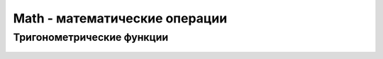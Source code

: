Math - математические операции
==============================

.. py:class:: Math()

    
    .. py:attribute:: E

        Основание натуральных логарифмов


    .. py:attribute:: LN10

        Натуральный логарифм числа 10


    .. py:attribute:: LN2

        Натуральный логарифм числа 2
    

    .. py:attribute:: LOG10E

        Десятичный логарифм числа Е


    .. py:attribute:: LOG2E

        Логарифм числа Е по основанию 2


    .. py:attribute:: PI

        Число пи


    .. py:attribute:: SQRT1_2

        Единица, деленная на корень квадратный из 2


    .. py:attribute:: SQRT2

        Квадратный корень из 2


    .. py:function:: abs(var)

        Возвращает абсолютное значение

        .. code-block:: js

            Math.abs(-100);
            // 100


    .. py:function:: cbrt(value)

        Корень кубический

        .. code-block:: js

            Math.cbrt(8);
            // 2


    .. py:function:: ceil(var)

        Округление в большую сторону

        .. code-block:: js

            Math.ceil(1.99);
            // 2.0

            Math.ceil(1.01);
            // 2.0

            Math.ceil(1.0);
            // 1.0

            Math.ceil(-1.99);
            // -1.0


    .. py:function:: clz32(number)

        Возвращает число ведущих нулевых бит в 32 битном представлении числа

        .. note:: EcmaScript6

        .. code-block:: js

            Math.clz32(7);
            // 29

            Math.clz32(1000);
            // 22

            Math.clz32(295000000);
            // 3


    .. py:function:: exp(var)

        Вычисляет степень числа Е


    .. py:function:: expm1(value)

        Обратное от Math.log1p

        .. note:: EcmaScript6

        .. code-block:: js

            Math.expm1(0);
            // 0


    .. py:function:: floor(var)

        Округление в меньшую сторону

        .. code-block:: js

            Math.ceil(1.99);
            // 1.0

            Math.ceil(1.01);
            // 1.0

            Math.ceil(1.0);
            // 1.0

            Math.ceil(-1.99);
            // -2.0


    .. py:function:: fround(number)

        Округляет число до 32 битного значения с плавающей точкой

        .. note:: EcmaScript6

        .. code-block:: js

            Math.fround(0);
            // 0
            
            Math.fround(1);
            // 1

            Math.fround(1.137);
            // 1.13699....

            Math.fround(1.5);
            // 1.5
            

    .. py:function:: imul(int1, int2)

        Возвращает младшие 32 бита результата умножения аргументов

        .. note:: EcmaScript6

        .. code-block:: js

            Math.imul(590, 5000000);
            // -1344967296
            
            590 * 5000000;
            // 2950000000


    .. py:function:: log(var)

        Вычисляет натуральный логарифм


    .. py:function:: log2(var)

        Вычисляет логарифм по основанию 2

        .. note:: EcmaScript6

        .. code-block:: js

            Math.log2(16);
            // 4


    .. py:function:: log10(var)

        Вычисляет логарифм по основанию 10

        .. note:: EcmaScript6

        .. code-block:: js

            Math.log10(1000);
            // 3


    .. py:function:: log1p(value)

        Вычисляет логарифм (1 + value)

        .. note:: EcmaScript6

        .. code-block:: js

            Math.log1p(0);
            // 0


    .. py:function:: max(var1, var2, ....)

        Возвращает максимум из переданных аргументов

        .. code-block:: js

            Math.max(5000, 200, 60);
            // 5000


    .. py:function:: min(var1, var2, ....)

        Возвращает минимум из переданных аргументов

        .. code-block:: js

            Math.min(5000, 200, 60);
            // 60


    .. py:function:: pow(var, pow)

        Возведение в степень

        .. code-block:: js

            Math.pow(5, 2);
            //25


    .. py:function:: random()

        Возвращает случайное число из промежутка от 0 до 1

        .. code-block:: js

            Math.random()
            // 0.33


    .. py:function:: round(var)

        Нормальное округление


    .. py:function:: sign(number)

        Возвращает знак числа, сообщающий, является ли число отрицательным, положительным или равно нулю.

        .. note:: EcmaScript6

        .. code-block:: js

            Math.sign(11);
            // 1

            Math.sign(-11);
            // -1

            Math.sign(0);
            // 0


    .. py:function:: sqrt(int)

        Возвращает квадратный корень числа

        .. code-block:: js

            Math.sqrt(81);
            // 9


    .. py:function:: trunc(number)

        Возвращает целую часть числа

        .. note:: EcmaScript6

        .. code-block:: js

            Math.trunc(11.17);
            // 11

            Math.trunc(-1.112);
            // -1


Тригонометрические функции
--------------------------

    .. py:function:: acos()

        Вычисляет арккосинус


    .. py:function:: acosh()

        Вычисляет обратный гиперболический косинус

        .. note:: EcmaScript6

        .. code-block:: js

            Math.acosh(1);
            // 0


    .. py:function:: asin()

        Вычисляет арксинус


    .. py:function:: asinh()

        Вычисляет обратный гиперболический синус

        .. note:: EcmaScript6

        .. code-block:: js

            Math.asinh(0);
            // 0


    .. py:function:: atan()

        Вычисляет арктангенс


    .. py:function:: atanh()

        Вычисляет обратный гиперболический тангенс

        .. note:: EcmaScript6

        .. code-block:: js

            Math.atanh(0);
            // 0


    .. py:function:: atan2()

        Вычисляет угол между осью Х и точкой


    .. py:function:: cos()

        Вычисляет косинус


    .. py:function:: cosh()

        Вычисляет гиперболический косинус

        .. note:: EcmaScript6

        .. code-block:: js

            Math.cosh(0);
            // 1


    .. py:function:: hypot()

        Теорема Пифагора

        .. note:: EcmaScript6

        .. code-block:: js

            Math.hypot(2, 2, 1);
            // 3


    .. py:function:: sin()

        Вычисляет синус


    .. py:function:: sinh()

        Вычисляет гиперболический синус

        .. note:: EcmaScript6

        .. code-block:: js

            Math.sinh(0);
            // 0


    .. py:function:: tan()

        Вычисляет тангенс


    .. py:function:: tanh()

        Вычисляет гиперболический тангенс

        .. note:: EcmaScript6

        .. code-block:: js

            Math.tanh(0);
            // 0